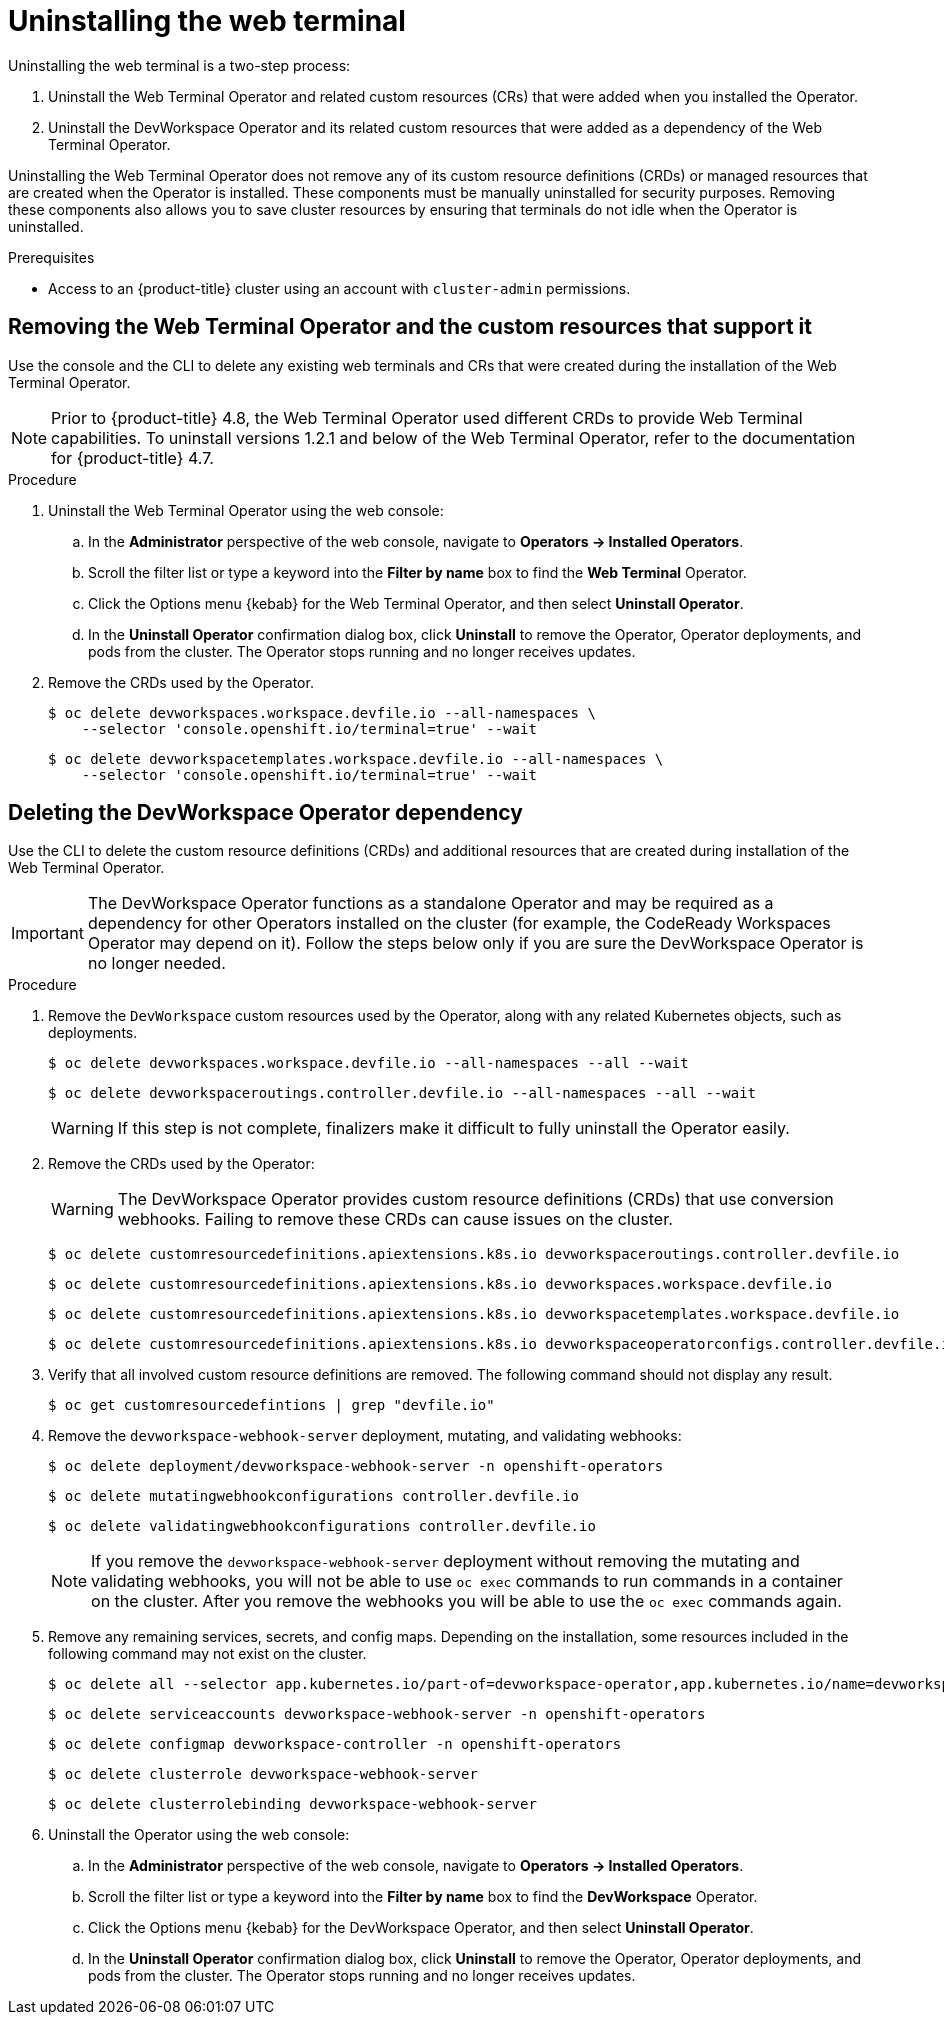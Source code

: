 // Module included in the following assemblies:
//
// web_console/odc-about-web-terminal.adoc

:_content-type: PROCEDURE
[id="odc-uninstalling-web-terminal_{context}"]
= Uninstalling the web terminal

Uninstalling the web terminal is a two-step process:

. Uninstall the Web Terminal Operator and related custom resources (CRs) that were added when you installed the Operator.
. Uninstall the DevWorkspace Operator and its related custom resources that were added as a dependency of the Web Terminal Operator.

Uninstalling the Web Terminal Operator does not remove any of its custom resource definitions (CRDs) or managed resources that are created when the Operator is installed. These components must be manually uninstalled for security purposes. Removing these components also allows you to save cluster resources by ensuring that terminals do not idle when the Operator is uninstalled.

.Prerequisites
* Access to an {product-title} cluster using an account with `cluster-admin` permissions.

== Removing the Web Terminal Operator and the custom resources that support it

Use the console and the CLI to delete any existing web terminals and CRs that were created during the installation of the Web Terminal Operator.

[NOTE]
====
Prior to {product-title} 4.8, the Web Terminal Operator used different CRDs to provide Web Terminal capabilities. To uninstall versions 1.2.1 and below of the Web Terminal Operator, refer to the documentation for {product-title} 4.7.
====

.Procedure
. Uninstall the Web Terminal Operator using the web console:
.. In the *Administrator* perspective of the web console, navigate to *Operators -> Installed Operators*.
.. Scroll the filter list or type a keyword into the *Filter by name* box to find the *Web Terminal* Operator.
.. Click the Options menu {kebab} for the Web Terminal Operator, and then select *Uninstall Operator*.
.. In the *Uninstall Operator* confirmation dialog box, click *Uninstall* to remove the Operator, Operator deployments, and pods from the cluster. The Operator stops running and no longer receives updates.
+
. Remove the CRDs used by the Operator.
+
[source,terminal]
----
$ oc delete devworkspaces.workspace.devfile.io --all-namespaces \
    --selector 'console.openshift.io/terminal=true' --wait
----
+
[source,terminal]
----
$ oc delete devworkspacetemplates.workspace.devfile.io --all-namespaces \
    --selector 'console.openshift.io/terminal=true' --wait
----

== Deleting the DevWorkspace Operator dependency

Use the CLI to delete the custom resource definitions (CRDs) and additional resources that are created during installation of the Web Terminal Operator.

[IMPORTANT]
====
The DevWorkspace Operator functions as a standalone Operator and may be required as a dependency for other Operators installed on the cluster (for example, the CodeReady Workspaces Operator may depend on it). Follow the steps below only if you are sure the DevWorkspace Operator is no longer needed.
====

.Procedure
. Remove the `DevWorkspace` custom resources used by the Operator, along with any related Kubernetes objects, such as deployments.
+
[source,terminal]
----
$ oc delete devworkspaces.workspace.devfile.io --all-namespaces --all --wait
----
+
[source,terminal]
----
$ oc delete devworkspaceroutings.controller.devfile.io --all-namespaces --all --wait
----
+
[WARNING]
====
If this step is not complete, finalizers make it difficult to fully uninstall the Operator easily.
====
+
. Remove the CRDs used by the Operator:
+
[WARNING]
====
The DevWorkspace Operator provides custom resource definitions (CRDs) that use conversion webhooks. Failing to remove these CRDs can cause issues on the cluster.
====
+
[source,terminal]
----
$ oc delete customresourcedefinitions.apiextensions.k8s.io devworkspaceroutings.controller.devfile.io
----
+
[source,terminal]
----
$ oc delete customresourcedefinitions.apiextensions.k8s.io devworkspaces.workspace.devfile.io
----
+
[source,terminal]
----
$ oc delete customresourcedefinitions.apiextensions.k8s.io devworkspacetemplates.workspace.devfile.io
----
+
[source,terminal]
----
$ oc delete customresourcedefinitions.apiextensions.k8s.io devworkspaceoperatorconfigs.controller.devfile.io
----
+
. Verify that all involved custom resource definitions are removed. The following command should not display any result.
+
[source,terminal]
----
$ oc get customresourcedefintions | grep "devfile.io"
----
+
. Remove the `devworkspace-webhook-server` deployment, mutating, and validating webhooks:
+
[source,terminal]
----
$ oc delete deployment/devworkspace-webhook-server -n openshift-operators
----
+
[source,terminal]
----
$ oc delete mutatingwebhookconfigurations controller.devfile.io
----
+
[source,terminal]
----
$ oc delete validatingwebhookconfigurations controller.devfile.io
----
+
[NOTE]
====
If you remove the `devworkspace-webhook-server` deployment without removing the mutating and validating webhooks, you will not be able to use `oc exec` commands to run commands in a container on the cluster. After you remove the webhooks you will be able to use the `oc exec` commands again.
====
+
. Remove any remaining services, secrets, and config maps. Depending on the installation, some resources included in the following command may not exist on the cluster.
+
[source,terminal]
----
$ oc delete all --selector app.kubernetes.io/part-of=devworkspace-operator,app.kubernetes.io/name=devworkspace-webhook-server -n openshift-operators
----
+
[source,terminal]
----
$ oc delete serviceaccounts devworkspace-webhook-server -n openshift-operators
----
+
[source,terminal]
----
$ oc delete configmap devworkspace-controller -n openshift-operators
----
+
[source,terminal]
----
$ oc delete clusterrole devworkspace-webhook-server
----
+
[source,terminal]
----
$ oc delete clusterrolebinding devworkspace-webhook-server
----
+
. Uninstall the Operator using the web console:
.. In the *Administrator* perspective of the web console, navigate to *Operators -> Installed Operators*.
.. Scroll the filter list or type a keyword into the *Filter by name* box to find the *DevWorkspace* Operator.
.. Click the Options menu {kebab} for the DevWorkspace Operator, and then select *Uninstall Operator*.
.. In the *Uninstall Operator* confirmation dialog box, click *Uninstall* to remove the Operator, Operator deployments, and pods from the cluster. The Operator stops running and no longer receives updates.
